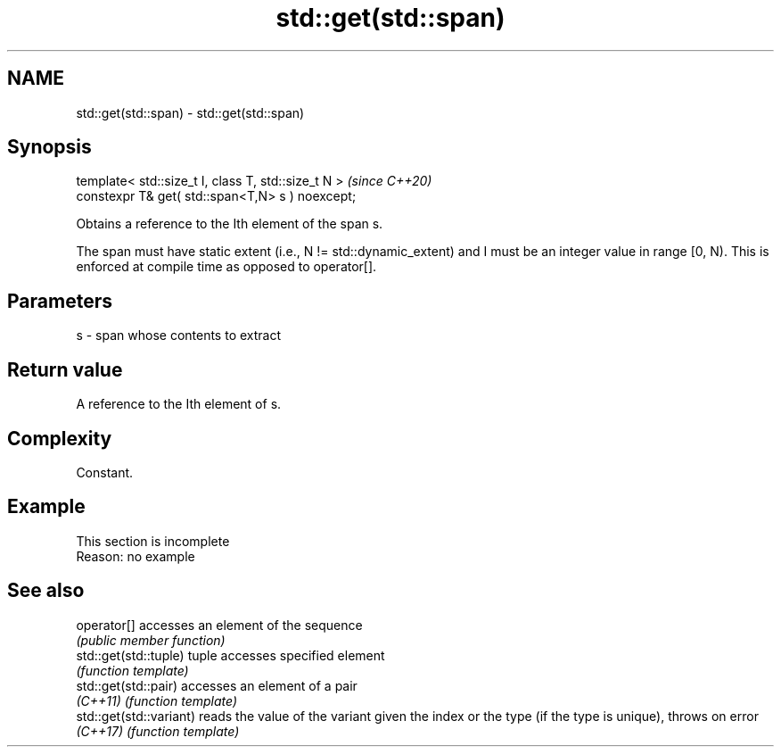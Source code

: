 .TH std::get(std::span) 3 "2020.03.24" "http://cppreference.com" "C++ Standard Libary"
.SH NAME
std::get(std::span) \- std::get(std::span)

.SH Synopsis
   template< std::size_t I, class T, std::size_t N >  \fI(since C++20)\fP
   constexpr T& get( std::span<T,N> s ) noexcept;

   Obtains a reference to the Ith element of the span s.

   The span must have static extent (i.e., N != std::dynamic_extent) and I must be an integer value in range [0, N). This is enforced at compile time as opposed to operator[].

.SH Parameters

   s - span whose contents to extract

.SH Return value

   A reference to the Ith element of s.

.SH Complexity

   Constant.

.SH Example

    This section is incomplete
    Reason: no example

.SH See also

   operator[]             accesses an element of the sequence
                          \fI(public member function)\fP
   std::get(std::tuple)   tuple accesses specified element
                          \fI(function template)\fP
   std::get(std::pair)    accesses an element of a pair
   \fI(C++11)\fP                \fI(function template)\fP
   std::get(std::variant) reads the value of the variant given the index or the type (if the type is unique), throws on error
   \fI(C++17)\fP                \fI(function template)\fP
